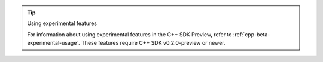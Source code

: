 .. tip:: Using experimental features

   For information about using experimental features in the C++ SDK Preview,
   refer to :ref:`cpp-beta-experimental-usage`. These features require 
   C++ SDK v0.2.0-preview or newer.
